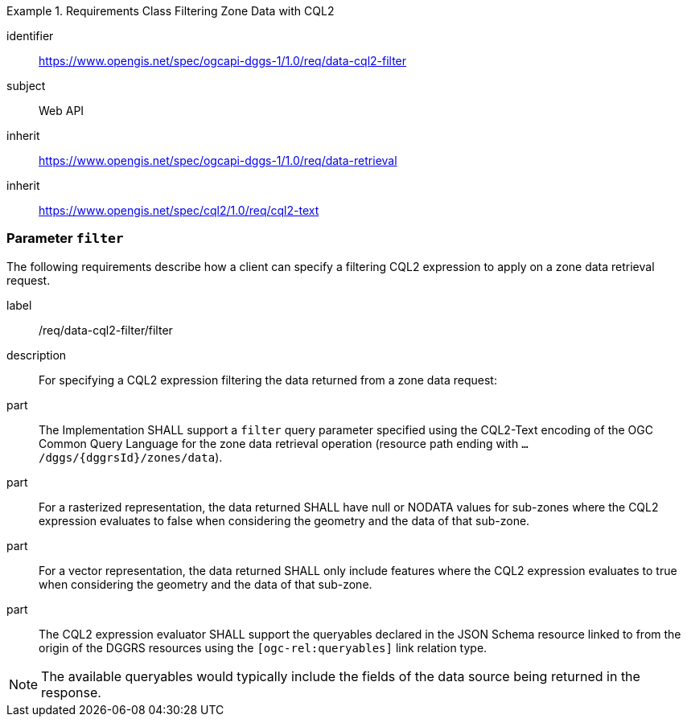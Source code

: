 [[rc-table_data-cql2-filter]]
[requirements_class]
.Requirements Class Filtering Zone Data with CQL2 
====
[%metadata]
identifier:: https://www.opengis.net/spec/ogcapi-dggs-1/1.0/req/data-cql2-filter
subject:: Web API
inherit:: https://www.opengis.net/spec/ogcapi-dggs-1/1.0/req/data-retrieval
inherit:: https://www.opengis.net/spec/cql2/1.0/req/cql2-text
====

=== Parameter `filter`

The following requirements describe how a client can specify a filtering CQL2 expression to apply on a zone data retrieval request.

[requirement]
====
[%metadata]
label:: /req/data-cql2-filter/filter
description:: For specifying a CQL2 expression filtering the data returned from a zone data request:
part:: The Implementation SHALL support a `filter` query parameter specified using the CQL2-Text encoding of the OGC Common Query Language for the zone data retrieval
operation (resource path ending with `.../dggs/{dggrsId}/zones/data`).
part:: For a rasterized representation, the data returned SHALL have null or NODATA values for sub-zones where the CQL2 expression evaluates to false when considering the geometry and the data of that sub-zone.
part:: For a vector representation, the data returned SHALL only include features where the CQL2 expression evaluates to true when considering the geometry and the data of that sub-zone.
part:: The CQL2 expression evaluator SHALL support the queryables declared in the JSON Schema resource linked to from the origin of the DGGRS resources using the `[ogc-rel:queryables]` link relation type.
====

NOTE: The available queryables would typically include the fields of the data source being returned in the response.
